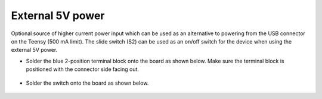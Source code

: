 External 5V power  
=================================

Optional source of higher current power input which can be used as an alternative to powering from the USB connector on the Teensy (500 mA limit). The slide switch (S2) can be used as an on/off switch for the device when using the external 5V power. 


* Solder the blue 2-position terminal block onto the board as shown below. Make sure the terminal block is positioned with the connector side facing out.
 
.. figure:: _static/v4_3a.png
   :align:  center

* Solder the switch onto the board as shown below.
   

.. figure:: _static/v4_3b.png
   :align:  center

